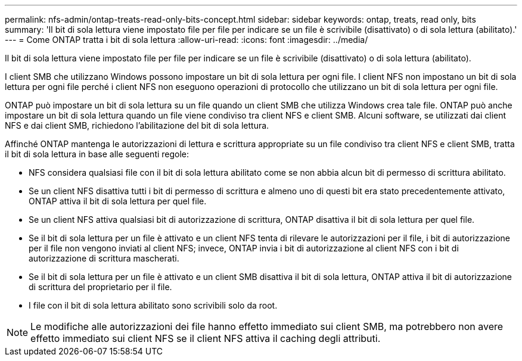 ---
permalink: nfs-admin/ontap-treats-read-only-bits-concept.html 
sidebar: sidebar 
keywords: ontap, treats, read only, bits 
summary: 'Il bit di sola lettura viene impostato file per file per indicare se un file è scrivibile (disattivato) o di sola lettura (abilitato).' 
---
= Come ONTAP tratta i bit di sola lettura
:allow-uri-read: 
:icons: font
:imagesdir: ../media/


[role="lead"]
Il bit di sola lettura viene impostato file per file per indicare se un file è scrivibile (disattivato) o di sola lettura (abilitato).

I client SMB che utilizzano Windows possono impostare un bit di sola lettura per ogni file. I client NFS non impostano un bit di sola lettura per ogni file perché i client NFS non eseguono operazioni di protocollo che utilizzano un bit di sola lettura per ogni file.

ONTAP può impostare un bit di sola lettura su un file quando un client SMB che utilizza Windows crea tale file. ONTAP può anche impostare un bit di sola lettura quando un file viene condiviso tra client NFS e client SMB. Alcuni software, se utilizzati dai client NFS e dai client SMB, richiedono l'abilitazione del bit di sola lettura.

Affinché ONTAP mantenga le autorizzazioni di lettura e scrittura appropriate su un file condiviso tra client NFS e client SMB, tratta il bit di sola lettura in base alle seguenti regole:

* NFS considera qualsiasi file con il bit di sola lettura abilitato come se non abbia alcun bit di permesso di scrittura abilitato.
* Se un client NFS disattiva tutti i bit di permesso di scrittura e almeno uno di questi bit era stato precedentemente attivato, ONTAP attiva il bit di sola lettura per quel file.
* Se un client NFS attiva qualsiasi bit di autorizzazione di scrittura, ONTAP disattiva il bit di sola lettura per quel file.
* Se il bit di sola lettura per un file è attivato e un client NFS tenta di rilevare le autorizzazioni per il file, i bit di autorizzazione per il file non vengono inviati al client NFS; invece, ONTAP invia i bit di autorizzazione al client NFS con i bit di autorizzazione di scrittura mascherati.
* Se il bit di sola lettura per un file è attivato e un client SMB disattiva il bit di sola lettura, ONTAP attiva il bit di autorizzazione di scrittura del proprietario per il file.
* I file con il bit di sola lettura abilitato sono scrivibili solo da root.


[NOTE]
====
Le modifiche alle autorizzazioni dei file hanno effetto immediato sui client SMB, ma potrebbero non avere effetto immediato sui client NFS se il client NFS attiva il caching degli attributi.

====